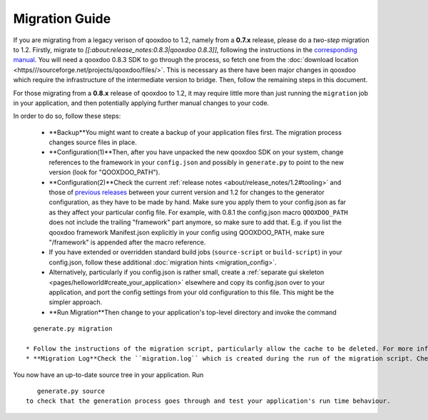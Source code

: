 .. _pages/migration_guide#migration_guide:

Migration Guide
***************

If you are migrating from a legacy verison of qooxdoo to 1.2, namely from a **0.7.x** release, please do a *two-step* migration to 1.2. Firstly, migrate to *[[:about:release_notes:0.8.3|qooxdoo 0.8.3]]*, following the instructions in the `corresponding manual <http://qooxdoo.org/documentation/0.8#migration>`_. You will need a qooxdoo 0.8.3 SDK to go through the process, so fetch one from the :doc:`download location <https///sourceforge.net/projects/qooxdoo/files/>`. This is necessary as there have been major changes in qooxdoo which require the infrastructure of the intermediate version to bridge. Then, follow the remaining steps in this document.

For those migrating from a **0.8.x** release of qooxdoo to 1.2, it may require little more than just running the ``migration`` job in your application, and then potentially applying further manual changes to your code. 

In order to do so, follow these steps:

  * **Backup**You might want to create a backup of your application files first. The migration process changes source files in place.
  * **Configuration(1)**Then, after you have unpacked the new qooxdoo SDK on your system, change references to the framework in your ``config.json`` and possibly in ``generate.py`` to point to the new version (look for "QOOXDOO_PATH").
  * **Configuration(2)**Check the current :ref:`release notes <about/release_notes/1.2#tooling>` and those of `previous releases <http://qooxdoo.org/about/release_notes>`_ between your current version and 1.2 for changes to the generator configuration, as they have to be made by hand. Make sure you  apply them to your config.json as far as they affect your particular config file. For example, with 0.8.1 the config.json macro ``QOOXDOO_PATH`` does not include the trailing "framework" part anymore, so make sure to add that. E.g. if you list the qooxdoo framework Manifest.json explicitly in your config using QOOXDOO_PATH, make sure "/framework" is appended after the macro reference.
  * If you have extended or overridden standard build jobs (``source-script`` or ``build-script``) in your config.json, follow these additional :doc:`migration hints <migration_config>`.
  * Alternatively, particularly if you config.json is rather small, create a :ref:`separate gui skeleton <pages/helloworld#create_your_application>` elsewhere and copy its config.json over to your application, and port the config settings from your old configuration to this file. This might be the simpler approach.
  * **Run Migration**Then change to your application's top-level directory and invoke the command
::

    generate.py migration

  * Follow the instructions of the migration script, particularly allow the cache to be deleted. For more information about this script, see the `corresponding section <http://qooxdoo.org/documentation/0.8/migration_guide_from_07#running_the_migration_script>`_ in the 0.8.x migration guide, but remember that information pertaining to 0.7.x may not apply to you. The general process of running the script is the same, though.
  * **Migration Log**Check the ``migration.log`` which is created during the run of the migration script. Check all hints and deprecation warnings in the log and apply them to your code.

You now have an up-to-date source tree in your application. Run 
::

    generate.py source
 to check that the generation process goes through and test your application's run time behaviour.

